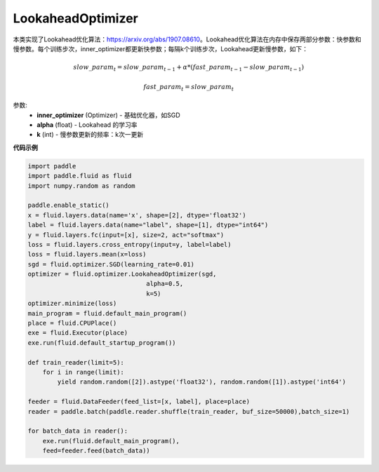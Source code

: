 .. _cn_api_fluid_optimizer_LookaheadOptimizer:

LookaheadOptimizer
-------------------------------


.. py:class:: paddle.fluid.optimizer.LookaheadOptimizer(inner_optimizer, alpha=0.5, k=5)




本类实现了Lookahead优化算法：https://arxiv.org/abs/1907.08610。Lookahead优化算法在内存中保存两部分参数：快参数和慢参数。每个训练步次，inner_optimizer都更新快参数；每隔k个训练步次，Lookahead更新慢参数，如下：

.. math::

  & slow\_param_t = slow\_param_{t-1} + \alpha * (fast\_param_{t-1} - slow\_param_{t-1})

  & fast\_param_t = slow\_param_t

参数:
    - **inner_optimizer** (Optimizer) - 基础优化器，如SGD
    - **alpha** (float) - Lookahead 的学习率
    - **k** (int) - 慢参数更新的频率：k次一更新

**代码示例**

.. code-block:: python

            import paddle
            import paddle.fluid as fluid
            import numpy.random as random

            paddle.enable_static()
            x = fluid.layers.data(name='x', shape=[2], dtype='float32')
            label = fluid.layers.data(name="label", shape=[1], dtype="int64")
            y = fluid.layers.fc(input=[x], size=2, act="softmax")
            loss = fluid.layers.cross_entropy(input=y, label=label)
            loss = fluid.layers.mean(x=loss)
            sgd = fluid.optimizer.SGD(learning_rate=0.01)
            optimizer = fluid.optimizer.LookaheadOptimizer(sgd,
                                            alpha=0.5,
                                            k=5)
            optimizer.minimize(loss)
            main_program = fluid.default_main_program()
            place = fluid.CPUPlace()
            exe = fluid.Executor(place)
            exe.run(fluid.default_startup_program())

            def train_reader(limit=5):
                for i in range(limit):
                    yield random.random([2]).astype('float32'), random.random([1]).astype('int64')
            
            feeder = fluid.DataFeeder(feed_list=[x, label], place=place)
            reader = paddle.batch(paddle.reader.shuffle(train_reader, buf_size=50000),batch_size=1)
            
            for batch_data in reader():
                exe.run(fluid.default_main_program(),
                feed=feeder.feed(batch_data))

